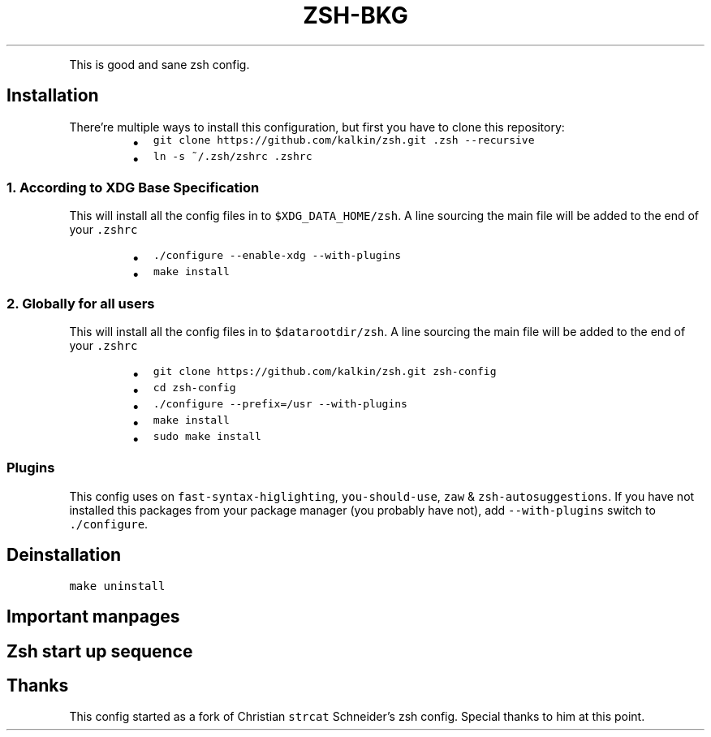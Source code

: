 .TH ZSH\-BKG
.PP
This is good and sane zsh config.
.SH Installation
.PP
There're multiple ways to install this configuration, but first you have to
clone this repository:
.RS
.IP \(bu 2
\fB\fCgit clone https://github.com/kalkin/zsh.git .zsh \-\-recursive\fR
.IP \(bu 2
\fB\fCln \-s ~/.zsh/zshrc .zshrc\fR
.RE
.SS 1. According to XDG Base Specification
.PP
This will install all the config files in to \fB\fC$XDG_DATA_HOME/zsh\fR\&. A line
sourcing the main file will be added to the end of your \fB\fC\&.zshrc\fR
.RS
.IP \(bu 2
\fB\fC\&./configure \-\-enable\-xdg \-\-with\-plugins\fR
.IP \(bu 2
\fB\fCmake install\fR
.RE
.SS 2. Globally for all users
.PP
This will install all the config files in to \fB\fC$datarootdir/zsh\fR\&. A line
sourcing the main file will be added to the end of your \fB\fC\&.zshrc\fR
.RS
.IP \(bu 2
\fB\fCgit clone https://github.com/kalkin/zsh.git zsh\-config\fR
.IP \(bu 2
\fB\fCcd zsh\-config\fR
.IP \(bu 2
\fB\fC\&./configure \-\-prefix=/usr \-\-with\-plugins\fR
.IP \(bu 2
\fB\fCmake install\fR
.IP \(bu 2
\fB\fCsudo make install\fR
.RE
.SS Plugins
.PP
This config uses on \fB\fCfast\-syntax\-higlighting\fR, \fB\fCyou\-should\-use\fR, \fB\fCzaw\fR &
\fB\fCzsh\-autosuggestions\fR\&. If you have not installed this packages from your package
manager (you probably have not), add \fB\fC\-\-with\-plugins\fR switch to \fB\fC\&./configure\fR\&.
.SH Deinstallation
.PP
\fB\fCmake uninstall\fR
.SH Important manpages
.TS
allbox;
cb cb
l l
l l
l l
l l
l l
l l
l l
l l
l l
l l
l l
l l
l l
l l
l l
l l
l l
l l
.
Name	Description
zshroadmap	informal introduction to the zsh manual
zsh	the Z shell
zsh\-lovers	tips, tricks and examples (often own package)
zshbuiltins	zsh built\-in commands
zshcalsys	zsh calendar system
zshcompctl	zsh programmable completion
zshcompsys	zsh completion system
zshcompwid	zsh completion widgets
zshcontrib	user contributions to zsh
zshexpn	zsh expansion and substitution
zshmisc	everything and then some
zshmodules	zsh loadable modules
zshoptions	zsh options
zshparam	zsh parameters
zshtcpsys	zsh tcp system
zshzftpsys	zftp function front\-end
zshzle	zsh command line editor
zshall	the Z shell meta\-man page Only for hardliner :)
.TE
.SH Zsh start up sequence
.TS
allbox;
cb cb cb cb
l l l l
l l l l
l l l l
l l l l
l l l l
l l l l
l l l l
l l l l
.
#	File	Comment	Shell Type
1	\fB\fC/etc/zshenv\fR	\- Always run for every zsh	(login + interactive + other)
2	\fB\fC~/.zshenv\fR	\- Usually run for every zsh	(login + interactive + other)
3	\fB\fC/etc/zprofile\fR	\- Run for login shells	(login)
4	\fB\fC~/.zprofile\fR	\- Run for login shells	(login)
5	\fB\fC/etc/zshrc\fR	\- Run for interactive shells.	(login + interactive)
6	\fB\fC~/.zshrc\fR	\- Run for interactive shells.	(login + interactive)
7	\fB\fC/etc/zlogin\fR	\- Run for login shells	(login)
8	\fB\fC~/.zlogin\fR	\- Run for login shells	(login)
.TE
.SH Thanks
.PP
This config started as a fork of Christian \fB\fCstrcat\fR Schneider's zsh config.
Special thanks to him at this point.

